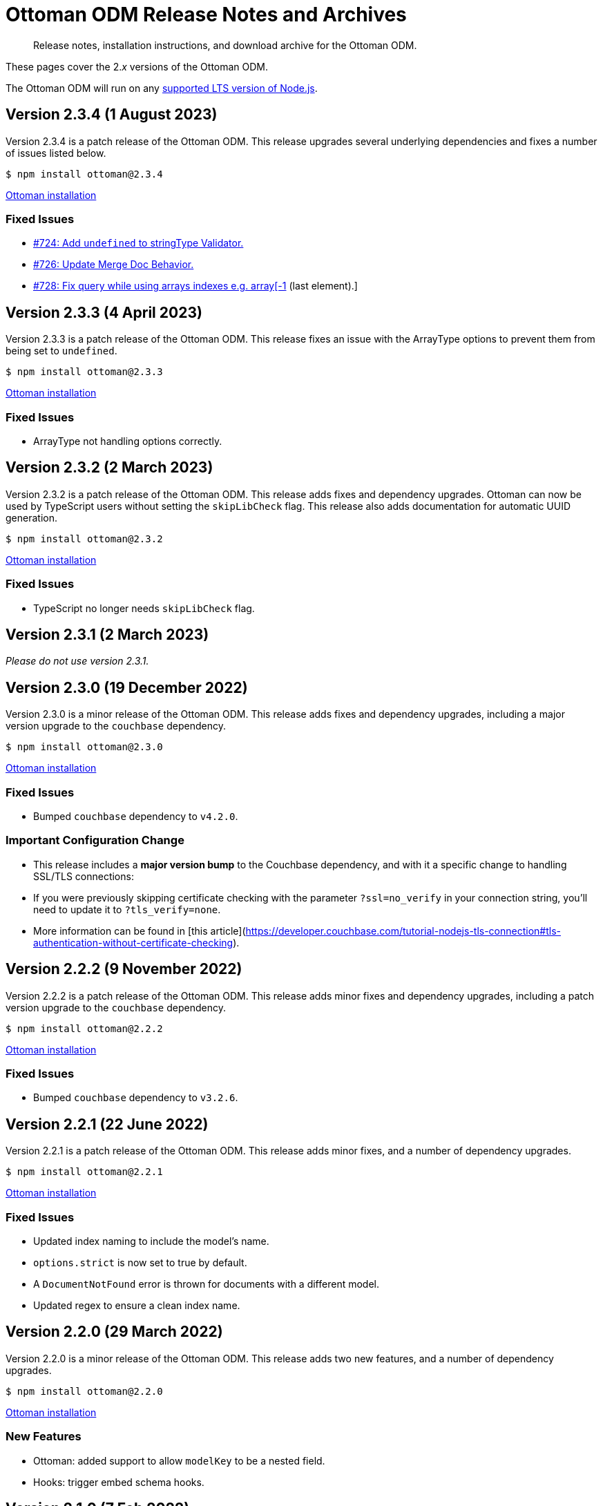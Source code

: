 = Ottoman ODM Release Notes and Archives
:description: Release notes, installation instructions, and download archive for the Ottoman ODM.
:navtitle: Release Notes
:page-topic-type: project-doc

// tag::all[]
[abstract]
{description}

These pages cover the 2._x_ versions of the Ottoman ODM. 

The Ottoman ODM will run on any https://github.com/nodejs/Release[supported LTS version of Node.js].

== Version 2.3.4 (1 August 2023)

Version 2.3.4 is a patch release of the Ottoman ODM.
This release upgrades several underlying dependencies and fixes a number of issues listed below.

[source,console]
----
$ npm install ottoman@2.3.4
----

https://ottomanjs.com/#installation[Ottoman installation]

=== Fixed Issues

* https://github.com/couchbaselabs/node-ottoman/issues/724[#724: Add `undefined` to stringType Validator.]
* https://github.com/couchbaselabs/node-ottoman/issues/726[#726: Update Merge Doc Behavior.]
* https://github.com/couchbaselabs/node-ottoman/issues/728[#728: Fix query while using arrays indexes e.g. array[-1] (last element).]


== Version 2.3.3 (4 April 2023)

Version 2.3.3 is a patch release of the Ottoman ODM.
This release fixes an issue with the ArrayType options to prevent them from being set to `undefined`.

[source,console]
----
$ npm install ottoman@2.3.3
----

https://ottomanjs.com/#installation[Ottoman installation]

=== Fixed Issues

* ArrayType not handling options correctly.


== Version 2.3.2 (2 March 2023)

Version 2.3.2 is a patch release of the Ottoman ODM.
This release adds fixes and dependency upgrades. 
Ottoman can now be used by TypeScript users without setting the `skipLibCheck` flag. 
This release also adds documentation for automatic UUID generation.

[source,console]
----
$ npm install ottoman@2.3.2
----

https://ottomanjs.com/#installation[Ottoman installation]

=== Fixed Issues

* TypeScript no longer needs `skipLibCheck` flag.


== Version 2.3.1 (2 March 2023)

_Please do not use version 2.3.1._


== Version 2.3.0 (19 December 2022)

Version 2.3.0 is a minor release of the Ottoman ODM.
This release adds fixes and dependency upgrades, including a major version upgrade to the `couchbase` dependency.

[source,console]
----
$ npm install ottoman@2.3.0
----

https://ottomanjs.com/#installation[Ottoman installation]

=== Fixed Issues

* Bumped `couchbase` dependency to `v4.2.0`.

===  Important Configuration Change

* This release includes a *major version bump* to the Couchbase dependency, and with it a specific change to handling SSL/TLS connections:
    * If you were previously skipping certificate checking with the parameter `?ssl=no_verify` in your connection string, you'll need to update it to `?tls_verify=none`.
    * More information can be found in [this article](https://developer.couchbase.com/tutorial-nodejs-tls-connection#tls-authentication-without-certificate-checking).


== Version 2.2.2 (9 November 2022)

Version 2.2.2 is a patch release of the Ottoman ODM.
This release adds minor fixes and dependency upgrades, including a patch version upgrade to the `couchbase` dependency.

[source,console]
----
$ npm install ottoman@2.2.2
----

https://ottomanjs.com/#installation[Ottoman installation]

=== Fixed Issues

* Bumped `couchbase` dependency to `v3.2.6`.


== Version 2.2.1 (22 June 2022)

Version 2.2.1 is a patch release of the Ottoman ODM.
This release adds minor fixes, and a number of dependency upgrades.

[source,console]
----
$ npm install ottoman@2.2.1
----

https://ottomanjs.com/#installation[Ottoman installation]

=== Fixed Issues

* Updated index naming to include the model's name.

* `options.strict` is now set to true by default.

* A `DocumentNotFound` error is thrown for documents with a different model.

* Updated regex to ensure a clean index name.


== Version 2.2.0 (29 March 2022)

Version 2.2.0 is a minor release of the Ottoman ODM. 
This release adds two new features, and a number of dependency upgrades.

[source,console]
----
$ npm install ottoman@2.2.0
----

https://ottomanjs.com/#installation[Ottoman installation]

=== New Features

* Ottoman: added support to allow `modelKey` to be a nested field.

* Hooks: trigger embed schema hooks.


== Version 2.1.0 (7 Feb 2022)

Version 2.1.0 is a minor release of the Ottoman Object Document Mapper(ODM) library, bringing a number of improvements, and support for Couchbase Node.js SDK 3.2.4.

[source,console]
----
$ npm install ottoman@2.1.0
----

https://ottomanjs.com/#installation[Ottoman installation]

=== New Features

* Added ability to set `keyGeneratorDelimiter` to an empty string to use ID as key with no delimiter.

* Updated Couchbase Node.js SDK to version 3.2.4.

=== Fixed Issues

* Fixed model inconsistency in find method.

* Bumped `shelljs` and `follow-redirects` dependencies.

=== Documentation Fixes

* Reword v1 docs note.


== Version 2.0.0 (30 Sept 2021)

This is the first GA release of the Ottoman Object Document Mapper(ODM) library.

[source,console]
----
$ npm install ottoman@2.0.0
----

https://ottomanjs.com/#installation[Ottoman page]

=== New Features

* Exposed various SDK types to use directly from Ottoman.

* Added start option `ignoreWatchIndexes`. The `start()` function will wait for indexes by default, but this can be disabled by setting `ignoreWatchIndexes` to true.

* Enforced referenced document option.

* Ottoman now returns the document id reference if it doesn't exist.

* Added event to listen for index readiness.

* Added examples for find methods and bulk operations.

* Improved from clause value escape behavior in the QueryBuilder.

* Upgraded embedded Couchbase SDK to version `3.2.2`.

=== Fixed Issues

* Refactored lean and populate code.

* Fixed broken links.

* Fixed model links for statics methods.

=== Documentation Fixes

* Fixed typo in the major word.

* Updated quickstart example.

* Updated getting started example.

* Updated docs for async connect function.

* Added metrics to Ottoman vs NodeJS SDK documentation.

* Updated FAQ benefits section.

* Fixed broken links to new sdk docs.

* Downgraded typedoc.

* Added api documentation for namespace.

* Update FAQ page.
// end::all[]
